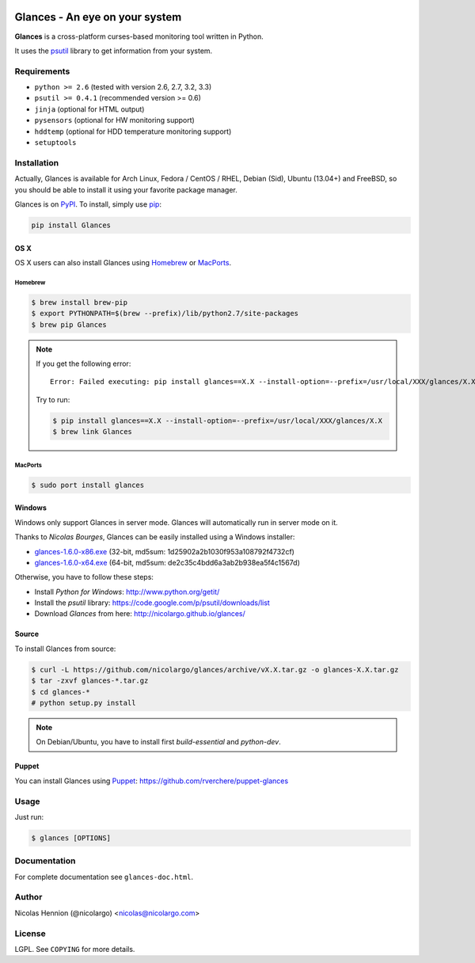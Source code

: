 .. image:: http://api.flattr.com/button/flattr-badge-large.png
        :target: https://flattr.com/thing/484466/nicolargoglances-on-GitHub
.. image:: https://travis-ci.org/nicolargo/glances.png?branch=master
        :target: https://travis-ci.org/nicolargo/glances

===============================
Glances - An eye on your system
===============================

.. image:: docs/images/glances-white-256.png
        :width: 128

**Glances** is a cross-platform curses-based monitoring tool written in Python.

It uses the `psutil`_ library to get information from your system.

.. image:: docs/images/screenshot-wide.png

Requirements
============

- ``python >= 2.6`` (tested with version 2.6, 2.7, 3.2, 3.3)
- ``psutil >= 0.4.1`` (recommended version >= 0.6)
- ``jinja`` (optional for HTML output)
- ``pysensors`` (optional for HW monitoring support)
- ``hddtemp`` (optional for HDD temperature monitoring support)
- ``setuptools``

Installation
============

Actually, Glances is available for Arch Linux, Fedora / CentOS / RHEL,
Debian (Sid), Ubuntu (13.04+) and FreeBSD, so you should be able to
install it using your favorite package manager.

Glances is on `PyPI`_. To install, simply use `pip`_:

.. code-block:: console

    pip install Glances

OS X
----

OS X users can also install Glances using `Homebrew`_ or `MacPorts`_.

Homebrew
````````

.. code-block:: console

    $ brew install brew-pip
    $ export PYTHONPATH=$(brew --prefix)/lib/python2.7/site-packages
    $ brew pip Glances

.. note:: If you get the following error:

    ::

        Error: Failed executing: pip install glances==X.X --install-option=--prefix=/usr/local/XXX/glances/X.X (.rb:)

    Try to run:

    .. code-block:: console

        $ pip install glances==X.X --install-option=--prefix=/usr/local/XXX/glances/X.X
        $ brew link Glances

MacPorts
````````

.. code-block:: console

    $ sudo port install glances

Windows
-------

Windows only support Glances in server mode. Glances will automatically run in server mode on it.

Thanks to `Nicolas Bourges`, Glances can be easily installed using a Windows installer:

- glances-1.6.0-x86.exe_ (32-bit, md5sum: 1d25902a2b1030f953a108792f4732cf)
- glances-1.6.0-x64.exe_ (64-bit, md5sum: de2c35c4bdd6a3ab2b938ea5f4c1567d)

Otherwise, you have to follow these steps:

- Install `Python for Windows`: http://www.python.org/getit/
- Install the `psutil` library: https://code.google.com/p/psutil/downloads/list
- Download `Glances` from here: http://nicolargo.github.io/glances/

Source
------

To install Glances from source:

.. code-block:: console

    $ curl -L https://github.com/nicolargo/glances/archive/vX.X.tar.gz -o glances-X.X.tar.gz
    $ tar -zxvf glances-*.tar.gz
    $ cd glances-*
    # python setup.py install

.. note:: On Debian/Ubuntu, you have to install first `build-essential` and `python-dev`.

Puppet
------

You can install Glances using `Puppet`_: https://github.com/rverchere/puppet-glances

Usage
=====

Just run:

.. code-block:: console

    $ glances [OPTIONS]

Documentation
=============

For complete documentation see ``glances-doc.html``.

Author
======

Nicolas Hennion (@nicolargo) <nicolas@nicolargo.com>

License
=======

LGPL. See ``COPYING`` for more details.


.. _psutil: https://code.google.com/p/psutil/
.. _PyPI: https://pypi.python.org/pypi
.. _pip: http://www.pip-installer.org/
.. _Homebrew: http://mxcl.github.com/homebrew/
.. _MacPorts: https://www.macports.org/
.. _glances-1.6.0-x86.exe: https://s3.amazonaws.com/glances/glances-1.6.0-x86.exe
.. _glances-1.6.0-x64.exe: https://s3.amazonaws.com/glances/glances-1.6.0-x64.exe
.. _Puppet: https://puppetlabs.com/puppet/what-is-puppet/
